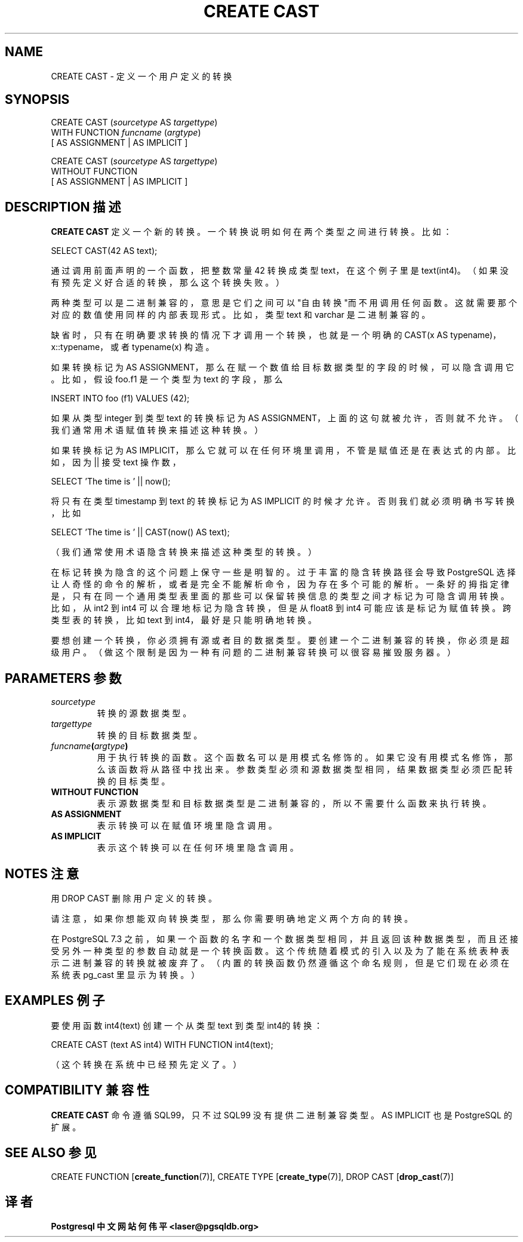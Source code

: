 .\" auto-generated by docbook2man-spec $Revision: 1.1 $
.TH "CREATE CAST" "7" "2003-11-02" "SQL - Language Statements" "SQL Commands"
.SH NAME
CREATE CAST \- 定义一个用户定义的转换

.SH SYNOPSIS
.sp
.nf
CREATE CAST (\fIsourcetype\fR AS \fItargettype\fR)
    WITH FUNCTION \fIfuncname\fR (\fIargtype\fR)
    [ AS ASSIGNMENT | AS IMPLICIT ]

CREATE CAST (\fIsourcetype\fR AS \fItargettype\fR)
    WITHOUT FUNCTION
    [ AS ASSIGNMENT | AS IMPLICIT ]
.sp
.fi
.SH "DESCRIPTION 描述"
.PP
\fBCREATE CAST\fR 定义一个新的转换。 一个转换说明如何在两个类型之间进行转换。比如：
.sp
.nf
SELECT CAST(42 AS text);
.sp
.fi
通过调用前面声明的一个函数，把整数常量 42 转换成类型 text， 在这个例子里是 text(int4)。（如果没有预先定义好合适的转换，那么这个转换失败。）
.PP
两种类型可以是二进制兼容的， 意思是它们之间可以"自由转换"而不用调用任何函数。 这就需要那个对应的数值使用同样的内部表现形式。 比如，类型 text 和 varchar 是二进制兼容的。
.PP
缺省时，只有在明确要求转换的情况下才调用一个转换， 也就是一个明确的 CAST(x AS typename)， x::typename，或者 typename(x) 构造。
.PP
如果转换标记为 AS ASSIGNMENT，那么在赋一个数值给目标数据类型的字段的时候， 可以隐含调用它。比如，假设 foo.f1 是一个类型为 text 的字段，那么
.sp
.nf
INSERT INTO foo (f1) VALUES (42);
.sp
.fi
如果从类型 integer 到类型 text 的转换标记为 AS ASSIGNMENT， 上面的这句就被允许，否则就不允许。（我们通常用术语赋值转换来描述这种转换。）
.PP
如果转换标记为 AS IMPLICIT，那么它就可以在任何环境里调用， 不管是赋值还是在表达式的内部。比如，因为 || 接受 text 操作数，
.sp
.nf
SELECT 'The time is ' || now();
.sp
.fi
将只有在类型 timestamp 到 text 的转换标记为 AS IMPLICIT 的时候才允许。否则我们就必须明确书写转换， 比如
.sp
.nf
SELECT 'The time is ' || CAST(now() AS text);
.sp
.fi
（我们通常使用术语隐含转换来描述这种类型的转换。）
.PP
在标记转换为隐含的这个问题上保守一些是明智的。 过于丰富的隐含转换路径会导致 PostgreSQL 选择让人奇怪的命令的解析， 或者是完全不能解析命令，因为存在多个可能的解析。 一条好的拇指定律是，只有在同一个通用类型表里面的那些可以保留转换信息的类型之间才标记为可隐含调用转换。 比如，从 int2 到 int4  可以合理地标记为隐含转换，但是从 float8 到 int4  可能应该是标记为赋值转换。跨类型表的转换，比如 text 到 int4，最好是只能明确地转换。
.PP
要想创建一个转换，你必须拥有源或者目的数据类型。要创建一个二进制兼容的转换， 你必须是超级用户。（做这个限制是因为一种有问题的二进制兼容转换可以很容易摧毁服务器。）
.SH "PARAMETERS 参数"
.TP
\fB\fIsourcetype\fB\fR
转换的源数据类型。
.TP
\fB\fItargettype\fB\fR
转换的目标数据类型。
.TP
\fB\fIfuncname\fB(\fIargtype\fB)\fR
用于执行转换的函数。这个函数名可以是用模式名修饰的。 如果它没有用模式名修饰，那么该函数将从路径中找出来。 参数类型必须和源数据类型相同，结果数据类型必须匹配转换的目标类型。
.TP
\fBWITHOUT FUNCTION\fR
表示源数据类型和目标数据类型是二进制兼容的， 所以不需要什么函数来执行转换。 
.TP
\fBAS ASSIGNMENT\fR
表示转换可以在赋值环境里隐含调用。
.TP
\fBAS IMPLICIT\fR
表示这个转换可以在任何环境里隐含调用。
.SH "NOTES 注意"
.PP
用 DROP CAST 删除用户定义的转换。
.PP
请注意，如果你想能双向转换类型，那么你需要明确地定义两个方向的转换。
.PP
在 PostgreSQL 7.3 之前，如果一个函数的名字和一个数据类型相同， 并且返回该种数据类型，而且还接受另外一种类型的参数自动就是一个转换函数。 这个传统随着模式的引入以及为了能在系统表种表示二进制兼容的转换就被废弃了。 （内置的转换函数仍然遵循这个命名规则，但是它们现在必须在系统表 pg_cast 里显示为转换。）
.SH "EXAMPLES 例子"
.PP
要使用函数 int4(text) 创建一个从类型 text 到类型 int4的转换：
.sp
.nf
CREATE CAST (text AS int4) WITH FUNCTION int4(text);
.sp
.fi
（这个转换在系统中已经预先定义了。）
.SH "COMPATIBILITY 兼容性"
.PP
\fBCREATE CAST\fR 命令遵循 SQL99，只不过 SQL99 没有提供二进制兼容类型。AS IMPLICIT 也是 PostgreSQL  的扩展。
.SH "SEE ALSO 参见"
.PP
CREATE FUNCTION [\fBcreate_function\fR(7)],
CREATE TYPE [\fBcreate_type\fR(7)],
DROP CAST [\fBdrop_cast\fR(7)]
.SH "译者"
.B Postgresql 中文网站
.B 何伟平 <laser@pgsqldb.org>